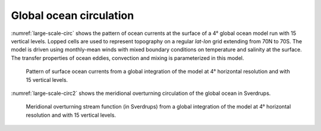 
Global ocean circulation
------------------------


:numref:`large-scale-circ` shows the pattern of ocean
currents at the surface of a 4° global ocean model run with
15 vertical levels. Lopped cells are used to represent topography on a
regular *lat-lon* grid extending from 70N to
70S. The model is driven using monthly-mean winds with
mixed boundary conditions on temperature and salinity at the surface.
The transfer properties of ocean eddies, convection and mixing is
parameterized in this model.

  .. figure:: figs/isovec_atmoce_new.*
    :width: 100%
    :align: center
    :alt: large-scale-circ
    :name: large-scale-circ

    Pattern of surface ocean currents from a global integration of the model at 4° horizontal resolution and with 15 vertical levels.

:numref:`large-scale-circ2` shows the meridional overturning 
circulation of the global ocean in Sverdrups.

  .. figure:: figs/moc.*
    :width: 100%
    :align: center
    :alt: large-scale-circ2
    :name: large-scale-circ2

    Meridional overturning stream function (in Sverdrups) from a global integration of the model at 4° horizontal resolution and with 15 vertical levels.
